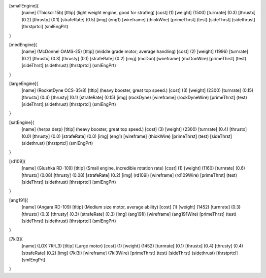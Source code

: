 [smallEngine]{
	[name]	      (Thiokol 15b)
	[tltip]       (light weight engine, good for strafing)
	[cost]        (1)
	[weight]      (1500)
	[turnrate]    (0.3)
	[thrustx]     (0.2)
	[thrusty]     (0.1)
	[strafeRate]  (0.5)
	[img]         (eng1)
	[wireframe]	(thiokWire)
	[primeThrst]  (test)
	[sideThrst]   (sidethrust)
	[thrstprtcl] (smlEngPrt)
}

[medEngine]{
	[name]	      (McDonnel OAMS-25)
	[tltip]       (middle grade motor; average handling)
	[cost]        (2)
	[weight]      (1996)
	[turnrate]    (0.2)
	[thrustx]     (0.3)
	[thrusty]     (0.1)
	[strafeRate]  (0.2)
	[img]         (mcDon)
	[wireframe]	(mcDonWire)
	[primeThrst]  (test)
	[sideThrst]   (sidethrust)
	[thrstprtcl] (smlEngPrt)
}


[largeEngine]{
	[name]	      (RocketDyne OCS-35/8)
	[tltip]       (heavy booster, great top speed.)
	[cost]        (3)
	[weight]      (2300)
	[turnrate]    (0.15)
	[thrustx]     (0.4)
	[thrusty]     (0.1)
	[strafeRate]  (0.15)
	[img]         (rockDyne)
	[wireframe]	(rockDyneWire)
	[primeThrst]  (test)
	[sideThrst]   (sidethrust)
	[thrstprtcl] (smlEngPrt)
}

[satEngine]{
	[name]	      (herpa derp)
	[tltip]       (heavy booster, great top speed.)
	[cost]        (3)
	[weight]      (2300)
	[turnrate]    (0.4)
	[thrustx]     (0.0)
	[thrusty]     (0.0)
	[strafeRate]  (0.0)
	[img]         (eng1)
	[wireframe]   (thiokWire)
	[primeThrst]  (test)
	[sideThrst]   (sidethrust)
	[thrstprtcl] (smlEngPrt)
}

[rd109]{
	[name]	      (Glushka RD-109)
	[tltip]       (Small engine, incredible rotation rate)
	[cost]        (1)
	[weight]      (1160)
	[turnrate]    (0.6)
	[thrustx]     (0.08)
	[thrusty]     (0.08)
	[strafeRate]  (0.2)
	[img]         (rd109i)
	[wireframe]	(rd109Wire)
	[primeThrst]  (test)
	[sideThrst]   (sidethrust)
	[thrstprtcl] (smlEngPrt)
}

[ang191]{
	[name]	      (Angara RD-109)
	[tltip]       (Medium size motor, average ability)
	[cost]        (1)
	[weight]      (1452)
	[turnrate]    (0.3)
	[thrustx]     (0.3)
	[thrusty]     (0.3)
	[strafeRate]  (0.3)
	[img]         (ang191i)
	[wireframe]	(ang191Wire)
	[primeThrst]  (test)
	[sideThrst]   (sidethrust)
	[thrstprtcl] (smlEngPrt)
}

[7kl3]{
	[name]	      (LOX 7K-L3)
	[tltip]       (Large motor)
	[cost]        (1)
	[weight]      (1452)
	[turnrate]    (0.1)
	[thrustx]     (0.4)
	[thrusty]     (0.4)
	[strafeRate]  (0.2)
	[img]         (7kl3i)
	[wireframe]	(7kl3Wire)
	[primeThrst]  (test)
	[sideThrst]   (sidethrust)
	[thrstprtcl] (smlEngPrt)
}